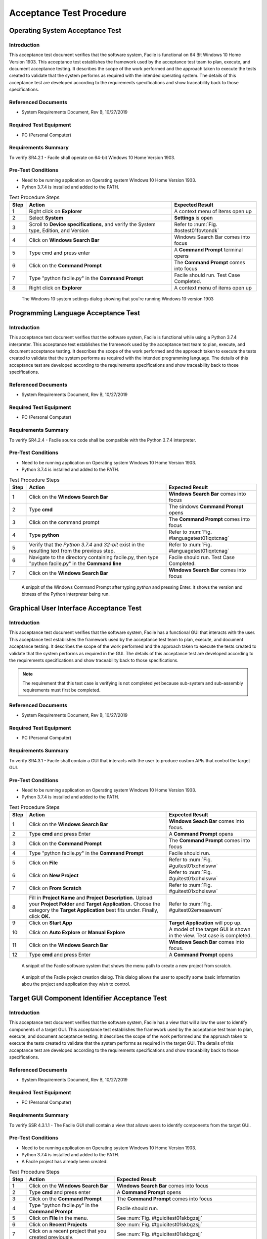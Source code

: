 
..
	This document has been auto generated by the test_procedure sphinx extension. Any changes to
	this file will be overwritten. DO NOT EDIT THIS FILE!


*************************
Acceptance Test Procedure
*************************


.. raw:: latex

	\newpage
	
----------------------------------------------------------------------------------------------------
Operating System Acceptance Test
----------------------------------------------------------------------------------------------------

============
Introduction
============

This acceptance test document verifies that the software system, Facile is functional on 64 Bit Windows 10 Home Version 1903.  This acceptance test establishes the framework used by the acceptance test team to plan, execute, and document acceptance testing.  It describes the scope of the work performed and the approach taken to execute the tests created to validate that the system performs as required with the intended operating system. The details of this acceptance test are developed according to the requirements specifications and show traceability back to those specifications.

====================
Referenced Documents
====================

- System Requirements Document, Rev B, 10/27/2019

=======================
Required Test Equipment
=======================

- PC (Personal Computer)

=========================
Requirements Summary
=========================

To verify SR4.2.1 - Facile shall operate on 64-bit Windows 10 Home Version 1903.

===================
Pre-Test Conditions
===================

- Need to be running application on Operating system Windows 10 Home Version 1903.
- Python 3.7.4 is installed and added to the PATH.

.. tabularcolumns:: |c|L|L|
.. table:: Test Procedure Steps

	+------+---------------------------------------------------------------------------------------+-----------------------------------------+
	| Step | Action                                                                                | Expected Result                         |
	+======+=======================================================================================+=========================================+
	|    1 | Right click on **Explorer**                                                           | A context menu of items open up         |
	+------+---------------------------------------------------------------------------------------+-----------------------------------------+
	|    2 | Select **System**                                                                     | **Settings** is open                    |
	+------+---------------------------------------------------------------------------------------+-----------------------------------------+
	|    3 | Scroll to **Device specifications,** and verify the System type, Edition, and Version | Refer to :num:`Fig. #ostest01fovtondk`  |
	+------+---------------------------------------------------------------------------------------+-----------------------------------------+
	|    4 | Click on **Windows Search Bar**                                                       | Windows Search Bar comes into focus     |
	+------+---------------------------------------------------------------------------------------+-----------------------------------------+
	|    5 | Type cmd and press enter                                                              | A **Command Prompt** terminal opens     |
	+------+---------------------------------------------------------------------------------------+-----------------------------------------+
	|    6 | Click on the **Command Prompt**                                                       | The **Command Prompt** comes into focus |
	+------+---------------------------------------------------------------------------------------+-----------------------------------------+
	|    7 | Type "python facile.py" in the **Command Prompt**                                     | Facile should run. Test Case Completed. |
	+------+---------------------------------------------------------------------------------------+-----------------------------------------+
	|    8 | Right click on **Explorer**                                                           | A context menu of items open up         |
	+------+---------------------------------------------------------------------------------------+-----------------------------------------+


.. _OStest01fOVtonDK:

.. figure:: ./images/OS_test_01.png
    :alt: The Windows 10 system settings dialog showing that you're running Windows 10 version 1903
    
    The Windows 10 system settings dialog showing that you're running Windows 10 version 1903
    

.. raw:: latex

	\newpage
	
----------------------------------------------------------------------------------------------------
Programming Language Acceptance Test
----------------------------------------------------------------------------------------------------

============
Introduction
============

This acceptance test document verifies that the software system, Facile is functional while using a Python 3.7.4 interpreter.  This acceptance test establishes the framework used by the acceptance test team to plan, execute, and document acceptance testing.  It describes the scope of the work performed and the approach taken to execute the tests created to validate that the system performs as required with the intended programming language. The details of this acceptance test are developed according to the requirements specifications and show traceability back to those specifications.

====================
Referenced Documents
====================

- System Requirements Document, Rev B, 10/27/2019

=======================
Required Test Equipment
=======================

- PC (Personal Computer)

=========================
Requirements Summary
=========================

To verify SR4.2.4 - Facile source code shall be compatible with the Python 3.7.4 interpreter.

===================
Pre-Test Conditions
===================

- Need to be running application on Operating system Windows 10 Home Version 1903.
- Python 3.7.4 is installed and added to the PATH.

.. tabularcolumns:: |c|L|L|
.. table:: Test Procedure Steps

	+------+------------------------------------------------------------------------------------------------------+----------------------------------------------+
	| Step | Action                                                                                               | Expected Result                              |
	+======+======================================================================================================+==============================================+
	|    1 | Click on the **Windows Search Bar**                                                                  | **Windows Search Bar** comes into focus      |
	+------+------------------------------------------------------------------------------------------------------+----------------------------------------------+
	|    2 | Type **cmd**                                                                                         | The sindows **Command Prompt** opens         |
	+------+------------------------------------------------------------------------------------------------------+----------------------------------------------+
	|    3 | Click on the command prompt                                                                          | The **Command Prompt** comes into focus      |
	+------+------------------------------------------------------------------------------------------------------+----------------------------------------------+
	|    4 | Type **python**                                                                                      | Refer to :num:`Fig. #languagetest01iqxtcnag` |
	+------+------------------------------------------------------------------------------------------------------+----------------------------------------------+
	|    5 | Verify that the *Python 3.7.4* and *32-bit* exist in the resulting text from the previous step.      | Refer to :num:`Fig. #languagetest01iqxtcnag` |
	+------+------------------------------------------------------------------------------------------------------+----------------------------------------------+
	|    6 | Navigate to the directory containing facile.py, then type "python facile.py" in the **Command line** | Facile should run. Test Case Completed.      |
	+------+------------------------------------------------------------------------------------------------------+----------------------------------------------+
	|    7 | Click on the **Windows Search Bar**                                                                  | **Windows Search Bar** comes into focus      |
	+------+------------------------------------------------------------------------------------------------------+----------------------------------------------+


.. _languagetest01iqXTcNaG:

.. figure:: ./images/language_test_01.png
    :alt: A snippit of the Windows Command Prompt after typing *python* and pressing Enter. It shows the version and bitness of the Python interpreter being run.
    
    A snippit of the Windows Command Prompt after typing *python* and pressing Enter. It shows the version and bitness of the Python interpreter being run.
    

.. raw:: latex

	\newpage
	
----------------------------------------------------------------------------------------------------
Graphical User Interface Acceptance Test
----------------------------------------------------------------------------------------------------

============
Introduction
============

This acceptance test document verifies that the software system, Facile has a functional GUI that interacts with the user.  This acceptance test establishes the framework used by the acceptance test team to plan, execute, and document acceptance testing.  It describes the scope of the work performed and the approach taken to execute the tests created to validate that the system performs as required in the GUI. The details of this acceptance test are developed according to the requirements specifications and show traceability back to those specifications.

.. note::
    The requirement that this test case is verifying is not completed yet because sub-system and sub-assembly requirements must first be completed.

====================
Referenced Documents
====================

- System Requirements Document, Rev B, 10/27/2019

=======================
Required Test Equipment
=======================

- PC (Personal Computer)

=========================
Requirements Summary
=========================

To verify SR4.3.1 - Facile shall contain a GUI that interacts with the user to produce custom APIs that control the target GUI.

===================
Pre-Test Conditions
===================

- Need to be running application on Operating system Windows 10 Home Version 1903.
- Python 3.7.4 is installed and added to the PATH.

.. tabularcolumns:: |c|L|L|
.. table:: Test Procedure Steps

	+------+---------------------------------------------------------------------------------------------------------------------------------------------------------------------------------------------------------+-------------------------------------------------------------------------+
	| Step | Action                                                                                                                                                                                                  | Expected Result                                                         |
	+======+=========================================================================================================================================================================================================+=========================================================================+
	|    1 | Click on the **Windows Search Bar**                                                                                                                                                                     | **Windows Seach Bar** comes into focus.                                 |
	+------+---------------------------------------------------------------------------------------------------------------------------------------------------------------------------------------------------------+-------------------------------------------------------------------------+
	|    2 | Type **cmd** and press Enter                                                                                                                                                                            | A **Command Prompt** opens                                              |
	+------+---------------------------------------------------------------------------------------------------------------------------------------------------------------------------------------------------------+-------------------------------------------------------------------------+
	|    3 | Click on the **Command Prompt**                                                                                                                                                                         | The **Command Prompt** comes into focus                                 |
	+------+---------------------------------------------------------------------------------------------------------------------------------------------------------------------------------------------------------+-------------------------------------------------------------------------+
	|    4 | Type "python facile.py" in the **Command Prompt**                                                                                                                                                       | Facile should run.                                                      |
	+------+---------------------------------------------------------------------------------------------------------------------------------------------------------------------------------------------------------+-------------------------------------------------------------------------+
	|    5 | Click on **File**                                                                                                                                                                                       | Refer to :num:`Fig. #guitest01xdhxlsww`                                 |
	+------+---------------------------------------------------------------------------------------------------------------------------------------------------------------------------------------------------------+-------------------------------------------------------------------------+
	|    6 | Click on **New Project**                                                                                                                                                                                | Refer to :num:`Fig. #guitest01xdhxlsww`                                 |
	+------+---------------------------------------------------------------------------------------------------------------------------------------------------------------------------------------------------------+-------------------------------------------------------------------------+
	|    7 | Click on **From Scratch**                                                                                                                                                                               | Refer to :num:`Fig. #guitest01xdhxlsww`                                 |
	+------+---------------------------------------------------------------------------------------------------------------------------------------------------------------------------------------------------------+-------------------------------------------------------------------------+
	|    8 | Fill in **Project Name** and **Project Description.** Upload your **Project Folder** and **Target Application.** Choose the category the **Target Application** best fits under. Finally, click **OK.** | Refer to :num:`Fig. #guitest02emeaawum`                                 |
	+------+---------------------------------------------------------------------------------------------------------------------------------------------------------------------------------------------------------+-------------------------------------------------------------------------+
	|    9 | Click on **Start App**                                                                                                                                                                                  | **Target Application** will pop up.                                     |
	+------+---------------------------------------------------------------------------------------------------------------------------------------------------------------------------------------------------------+-------------------------------------------------------------------------+
	|   10 | Click on **Auto Explore** or **Manual Explore**                                                                                                                                                         | A model of the target GUI is shown in the view. Test case is completed. |
	+------+---------------------------------------------------------------------------------------------------------------------------------------------------------------------------------------------------------+-------------------------------------------------------------------------+
	|   11 | Click on the **Windows Search Bar**                                                                                                                                                                     | **Windows Seach Bar** comes into focus.                                 |
	+------+---------------------------------------------------------------------------------------------------------------------------------------------------------------------------------------------------------+-------------------------------------------------------------------------+
	|   12 | Type **cmd** and press Enter                                                                                                                                                                            | A **Command Prompt** opens                                              |
	+------+---------------------------------------------------------------------------------------------------------------------------------------------------------------------------------------------------------+-------------------------------------------------------------------------+


.. _GUItest01xDHXlsww:

.. figure:: ./images/GUI_test_01.png
    :alt: A snippit of the Facile software system that shows the menu path to create a new project from scratch.
    
    A snippit of the Facile software system that shows the menu path to create a new project from scratch.
    


.. _GUItest02emEAAWum:

.. figure:: ./images/GUI_test_02.png
    :alt: A snippit of the Facile project creation dialog. This dialog allows the user to specify some basic information abou the project and application they wish to control.
    
    A snippit of the Facile project creation dialog. This dialog allows the user to specify some basic information abou the project and application they wish to control.
    

.. raw:: latex

	\newpage
	
----------------------------------------------------------------------------------------------------
Target GUI Component Identifier Acceptance Test
----------------------------------------------------------------------------------------------------

============
Introduction
============

This acceptance test document verifies that the software system, Facile has a view that will allow the user to identify components of a target GUI.  This acceptance test establishes the framework used by the acceptance test team to plan, execute, and document acceptance testing.  It describes the scope of the work performed and the approach taken to execute the tests created to validate that the system performs as required in the target GUI. The details of this acceptance test are developed according to the requirements specifications and show traceability back to those specifications.

====================
Referenced Documents
====================

- System Requirements Document, Rev B, 10/27/2019

=======================
Required Test Equipment
=======================

- PC (Personal Computer)

=========================
Requirements Summary
=========================

To verify SSR 4.3.1.1 - The Facile GUI shall contain a view that allows users to identify components from the target GUI.

===================
Pre-Test Conditions
===================

- Need to be running application on Operating system Windows 10 Home Version 1903.
- Python 3.7.4 is installed and added to the PATH.
- A Facile project has already been created.

.. tabularcolumns:: |c|L|L|
.. table:: Test Procedure Steps

	+------+--------------------------------------------------------+--------------------------------------------------------------------------------------+
	| Step | Action                                                 | Expected Result                                                                      |
	+======+========================================================+======================================================================================+
	|    1 | Click on the **Windows Search Bar**                    | **Windows Search Bar** comes into focus                                              |
	+------+--------------------------------------------------------+--------------------------------------------------------------------------------------+
	|    2 | Type **cmd** and press enter                           | A **Command Prompt** opens                                                           |
	+------+--------------------------------------------------------+--------------------------------------------------------------------------------------+
	|    3 | Click on the **Command Prompt**                        | The **Command Prompt** comes into focus                                              |
	+------+--------------------------------------------------------+--------------------------------------------------------------------------------------+
	|    4 | Type "python facile.py" in the **Command Prompt**      | Facile should run.                                                                   |
	+------+--------------------------------------------------------+--------------------------------------------------------------------------------------+
	|    5 | Click on **File** in the menu.                         | See :num:`Fig. #tguicitest01skbgzsjj`                                                |
	+------+--------------------------------------------------------+--------------------------------------------------------------------------------------+
	|    6 | Click on **Recent Projects**                           | See :num:`Fig. #tguicitest01skbgzsjj`                                                |
	+------+--------------------------------------------------------+--------------------------------------------------------------------------------------+
	|    7 | Click on a recent project that you created previously. | See :num:`Fig. #tguicitest01skbgzsjj`                                                |
	+------+--------------------------------------------------------+--------------------------------------------------------------------------------------+
	|    8 | Click on **Start App**                                 | **Target Application** will run.                                                     |
	+------+--------------------------------------------------------+--------------------------------------------------------------------------------------+
	|    9 | Click on **Auto Explore** or **Manual Explore**        | GUI is shown in the view with components highlighted in red. Test case is completed. |
	+------+--------------------------------------------------------+--------------------------------------------------------------------------------------+
	|   10 | Click on the **Windows Search Bar**                    | **Windows Search Bar** comes into focus                                              |
	+------+--------------------------------------------------------+--------------------------------------------------------------------------------------+


.. _TGUICItest01SKbgzsjj:

.. figure:: ./images/TGUICI_test_01.png
    :alt: A snippit of the Facile software system that shows the menu path to open an existing project.
    
    A snippit of the Facile software system that shows the menu path to open an existing project.
    

.. raw:: latex

	\newpage
	
----------------------------------------------------------------------------------------------------
Target GUI Behavior Mapper Acceptance Test
----------------------------------------------------------------------------------------------------

============
Introduction
============

This acceptance test document verifies that the software system, Facile has a GUI that contains a view that allows the users to specify 'Show/Hide' for relation between two components.  This acceptance test establishes the framework used by the acceptance test team to plan, execute, and document acceptance testing.  It describes the scope of the work performed and the approach taken to execute the tests created to validate that the system performs as required in the GUI. The details of this acceptance test are developed according to the requirements specifications and show traceability back to those specifications.

====================
Referenced Documents
====================

- System Requirements Document, Rev B, 10/27/2019

=======================
Required Test Equipment
=======================

- PC (Personal Computer)

=========================
Requirements Summary
=========================

To verify SSR 4.3.1.2 The Facile GUI shall contain a view that allows user to specify 'Show/Hide' relation between two components.

===================
Pre-Test Conditions
===================

- Need to be running application on Operating system Windows 10 Home Version 1903.
- Python 3.7.4 is installed and added to the PATH.
- A Facile project has already been created.

.. tabularcolumns:: |c|L|L|
.. table:: Test Procedure Steps

	+------+--------------------------------------------------------------------+---------------------------------------------------------------------------------------------+
	| Step | Action                                                             | Expected Result                                                                             |
	+======+====================================================================+=============================================================================================+
	|    1 | Click on the **Windows Search Bar**                                | **Windows Search Bar** comes into focus                                                     |
	+------+--------------------------------------------------------------------+---------------------------------------------------------------------------------------------+
	|    2 | Type **cmd** and press enter                                       | A **Command Prompt** opens                                                                  |
	+------+--------------------------------------------------------------------+---------------------------------------------------------------------------------------------+
	|    3 | Click on the **Command Prompt**                                    | The **Command Prompt** comes into focus                                                     |
	+------+--------------------------------------------------------------------+---------------------------------------------------------------------------------------------+
	|    4 | Type "python facile.py" in the **Command Prompt**                  | Facile should run.                                                                          |
	+------+--------------------------------------------------------------------+---------------------------------------------------------------------------------------------+
	|    5 | Click on **File** in the menu.                                     | Context menu of items will be shown                                                         |
	+------+--------------------------------------------------------------------+---------------------------------------------------------------------------------------------+
	|    6 | Click on **Recent Projects**                                       | Context menu of recent projects will be shown.                                              |
	+------+--------------------------------------------------------------------+---------------------------------------------------------------------------------------------+
	|    7 | Click on a recent project that you created previously.             | The selected project will be opened.                                                        |
	+------+--------------------------------------------------------------------+---------------------------------------------------------------------------------------------+
	|    8 | Click on **Start App**                                             | **Target Application** will open                                                            |
	+------+--------------------------------------------------------------------+---------------------------------------------------------------------------------------------+
	|    9 | Click on **Auto Explore** or **Manual Explore**                    | GUI is shown in the view with the selected component highlighted in red.                    |
	+------+--------------------------------------------------------------------+---------------------------------------------------------------------------------------------+
	|   10 | Click on the same button that you clicked on in the previous step. | **Observer** (and **Explorer**) will stop running.                                          |
	+------+--------------------------------------------------------------------+---------------------------------------------------------------------------------------------+
	|   11 | Click on **Add Behavior**                                          | Facile will enter the **ADD_VB** state and wait for the user to select 2 components.        |
	+------+--------------------------------------------------------------------+---------------------------------------------------------------------------------------------+
	|   12 | Click on 2 highlighted components that are shown in the view.      | an arrow will be drawn going from the first component to the second component.              |
	+------+--------------------------------------------------------------------+---------------------------------------------------------------------------------------------+
	|   13 | Select the new visibility behavior in the **project explorer**.    | The properties for the selected visibility behavior will be shown in the Properties editor. |
	+------+--------------------------------------------------------------------+---------------------------------------------------------------------------------------------+
	|   14 | Double click on the right column of the Reaction Type property.    | Options of **Show** or **Hide** will appear in the dropdown menu.                           |
	+------+--------------------------------------------------------------------+---------------------------------------------------------------------------------------------+
	|   15 | Click on **Shows** or **Hides**                                    | Reaction Type property is altered                                                           |
	+------+--------------------------------------------------------------------+---------------------------------------------------------------------------------------------+
	|   16 | Select any behavior in the **Project Explorer**                    | Reaction Type property iis changed in the **Project Explorer**. Test case is completed.     |
	+------+--------------------------------------------------------------------+---------------------------------------------------------------------------------------------+

.. raw:: latex

	\newpage
	
----------------------------------------------------------------------------------------------------
Project Overview Sidebar Acceptance Test
----------------------------------------------------------------------------------------------------

============
Introduction
============

This acceptance test document verifies that the software system, Facile has a GUI, that will have a view of all model components of the API project.  This acceptance test establishes the framework used by the acceptance test team to plan, execute, and document acceptance testing.  It describes the scope of the work performed and the approach taken to execute the tests created to validate that the system performs as required in the GUI. The details of this acceptance test are developed according to the requirements specifications and show traceability back to those specifications.

====================
Referenced Documents
====================

- System Requirements Document, Rev B, 10/27/2019

=======================
Required Test Equipment
=======================

- PC (Personal Computer)

=========================
Requirements Summary
=========================

To verify SSR 4.3.1.3 - The system shall contain a view that shows all model components of the API project.

===================
Pre-Test Conditions
===================

- Need to be running application on Operating system Windows 10 Home Version 1903.
- Python 3.7.4 is installed and added to the PATH.

.. tabularcolumns:: |c|L|L|
.. table:: Test Procedure Steps

	+------+---------------------------------------------------------------------------------------------------------------------------------------------------------------------------------------------------------+--------------------------------------------------------------------------------------------------------------+
	| Step | Action                                                                                                                                                                                                  | Expected Result                                                                                              |
	+======+=========================================================================================================================================================================================================+==============================================================================================================+
	|    1 | Click on the **Windows Search Bar**                                                                                                                                                                     | **Windows Seach Bar** comes into focus.                                                                      |
	+------+---------------------------------------------------------------------------------------------------------------------------------------------------------------------------------------------------------+--------------------------------------------------------------------------------------------------------------+
	|    2 | Type **cmd** and press Enter                                                                                                                                                                            | A **Command Prompt** opens                                                                                   |
	+------+---------------------------------------------------------------------------------------------------------------------------------------------------------------------------------------------------------+--------------------------------------------------------------------------------------------------------------+
	|    3 | Click on the **Command Prompt**                                                                                                                                                                         | The **Command Prompt** comes into focus                                                                      |
	+------+---------------------------------------------------------------------------------------------------------------------------------------------------------------------------------------------------------+--------------------------------------------------------------------------------------------------------------+
	|    4 | Type "python facile.py" in the **Command Prompt**                                                                                                                                                       | Facile should run.                                                                                           |
	+------+---------------------------------------------------------------------------------------------------------------------------------------------------------------------------------------------------------+--------------------------------------------------------------------------------------------------------------+
	|    5 | Click on **File**                                                                                                                                                                                       | Refer to :num:`Fig. #ostest01cltuuwie`                                                                       |
	+------+---------------------------------------------------------------------------------------------------------------------------------------------------------------------------------------------------------+--------------------------------------------------------------------------------------------------------------+
	|    6 | Click on **New Project**                                                                                                                                                                                | Refer to :num:`Fig. #ostest01cltuuwie`                                                                       |
	+------+---------------------------------------------------------------------------------------------------------------------------------------------------------------------------------------------------------+--------------------------------------------------------------------------------------------------------------+
	|    7 | Click on **From Scratch**                                                                                                                                                                               | Refer to :num:`Fig. #ostest01cltuuwie`                                                                       |
	+------+---------------------------------------------------------------------------------------------------------------------------------------------------------------------------------------------------------+--------------------------------------------------------------------------------------------------------------+
	|    8 | Fill in **Project Name** and **Project Description.** Upload your **Project Folder** and **Target Application.** Choose the category the **Target Application** best fits under. Finally, click **OK.** | Project is saved with the *.fcl* extension in the selected folder. Refer to :num:`Fig. #guitest02tjrkqwyj`   |
	+------+---------------------------------------------------------------------------------------------------------------------------------------------------------------------------------------------------------+--------------------------------------------------------------------------------------------------------------+
	|    9 | Click on **Start App**                                                                                                                                                                                  | **Target Application** will pop up.                                                                          |
	+------+---------------------------------------------------------------------------------------------------------------------------------------------------------------------------------------------------------+--------------------------------------------------------------------------------------------------------------+
	|   10 | Click on **Auto Explore** or **Manual Explore**                                                                                                                                                         | A model of the target GUI is shown in the view.                                                              |
	+------+---------------------------------------------------------------------------------------------------------------------------------------------------------------------------------------------------------+--------------------------------------------------------------------------------------------------------------+
	|   11 | In the left sidebar, expand **Project**, then expand **GUI Components**                                                                                                                                 | All of the GUI Components that make up the project are shown as a hierarchical view in the project explorer. |
	+------+---------------------------------------------------------------------------------------------------------------------------------------------------------------------------------------------------------+--------------------------------------------------------------------------------------------------------------+
	|   12 | Click on the **Windows Search Bar**                                                                                                                                                                     | **Windows Seach Bar** comes into focus.                                                                      |
	+------+---------------------------------------------------------------------------------------------------------------------------------------------------------------------------------------------------------+--------------------------------------------------------------------------------------------------------------+


.. _OStest01clTUUwiE:

.. figure:: ./images/OS_test_01.png
    :alt: The Windows 10 system settings dialog showing that you're running Windows 10 version 1903
    
    The Windows 10 system settings dialog showing that you're running Windows 10 version 1903
    


.. _GUItest02TJrKQwyJ:

.. figure:: ./images/GUI_test_02.png
    :alt: 
    
    
    

.. raw:: latex

	\newpage
	
----------------------------------------------------------------------------------------------------
Property Editor Panel Acceptance Test
----------------------------------------------------------------------------------------------------

============
Introduction
============

This acceptance test document verifies that the software system, Facile has a functional GUI that shall contain a view that allows the user to edit specific properties. The properties will be for any model components of the project that are selected by the user.  This acceptance test establishes the framework used by the acceptance test team to plan, execute, and document acceptance testing.  It describes the scope of the work performed and the approach taken to execute the tests created to validate that the system performs as required in the GUI. The details of this acceptance test are developed according to the requirements specifications and show traceability back to those specifications.

====================
Referenced Documents
====================

- System Requirements Document, Rev B, 10/27/2019

=======================
Required Test Equipment
=======================

- PC (Personal Computer)

=========================
Requirements Summary
=========================

To verify SRR 4.3.1.4 - The system shall contain a view that allows the user to edit specific properties for any model components in the project.

===================
Pre-Test Conditions
===================

- Need to be running application on Operating system Windows 10 Home Version 1903.
- Python 3.7.4 is installed and added to the PATH.
- A Facile project has already been created.

.. tabularcolumns:: |c|L|L|
.. table:: Test Procedure Steps

	+------+--------------------------------------------------------------------------------------------+--------------------------------------------------------------------------------------------+
	| Step | Action                                                                                     | Expected Result                                                                            |
	+======+============================================================================================+============================================================================================+
	|    1 | Click on the **Windows Search Bar**                                                        | **Windows Search Bar** comes into focus                                                    |
	+------+--------------------------------------------------------------------------------------------+--------------------------------------------------------------------------------------------+
	|    2 | Type **cmd** and press enter                                                               | A **Command Prompt** opens                                                                 |
	+------+--------------------------------------------------------------------------------------------+--------------------------------------------------------------------------------------------+
	|    3 | Click on the **Command Prompt**                                                            | The **Command Prompt** comes into focus                                                    |
	+------+--------------------------------------------------------------------------------------------+--------------------------------------------------------------------------------------------+
	|    4 | Type "python facile.py" in the **Command Prompt**                                          | Facile should run.                                                                         |
	+------+--------------------------------------------------------------------------------------------+--------------------------------------------------------------------------------------------+
	|    5 | Click on **File** in the menu.                                                             | Context menu of items will be shown                                                        |
	+------+--------------------------------------------------------------------------------------------+--------------------------------------------------------------------------------------------+
	|    6 | Click on **Recent Projects**                                                               | Context menu of recent projects will be shown.                                             |
	+------+--------------------------------------------------------------------------------------------+--------------------------------------------------------------------------------------------+
	|    7 | Click on a recent project that you created previously.                                     | The selected project will be opened.                                                       |
	+------+--------------------------------------------------------------------------------------------+--------------------------------------------------------------------------------------------+
	|    8 | Click on **Start App**                                                                     | **Target Application** will open                                                           |
	+------+--------------------------------------------------------------------------------------------+--------------------------------------------------------------------------------------------+
	|    9 | Click on **Auto Explore** or **Manual Explore**                                            | GUI is shown in the view with the selected component highlighted in red.                   |
	+------+--------------------------------------------------------------------------------------------+--------------------------------------------------------------------------------------------+
	|   10 | Click on a component in the **Target GUI Model Graphics View**                             | Highlighted component will have its properties shown in the **Property Editor** view.      |
	+------+--------------------------------------------------------------------------------------------+--------------------------------------------------------------------------------------------+
	|   11 | Click on a property in the **Property Editor** view                                        | The property will come into focus. Refer to :num:`Fig. #propertytest01leliwgdh`            |
	+------+--------------------------------------------------------------------------------------------+--------------------------------------------------------------------------------------------+
	|   12 | Edit the property value (If editable)                                                      | The value of the property is edited.                                                       |
	+------+--------------------------------------------------------------------------------------------+--------------------------------------------------------------------------------------------+
	|   13 | Select a different component and then select the one that had the *Name* property changed. | The *Name* of the component has been updated in the **Project Explorer**. Test is complete |
	+------+--------------------------------------------------------------------------------------------+--------------------------------------------------------------------------------------------+
	|   14 | Click on the **Windows Search Bar**                                                        | **Windows Search Bar** comes into focus                                                    |
	+------+--------------------------------------------------------------------------------------------+--------------------------------------------------------------------------------------------+


.. _propertytest01LElIWGDh:

.. figure:: ./images/property_test_01.png
    :alt: Shows the Facile software with the *Name* property selected. The *Name* property is always editable.
    
    Shows the Facile software with the *Name* property selected. The *Name* property is always editable.
    

.. raw:: latex

	\newpage
	
----------------------------------------------------------------------------------------------------
Project Settings Dialog Acceptance Test
----------------------------------------------------------------------------------------------------

============
Introduction
============

This acceptance test document verifies that the software system, Facile has a functional GUI that contains a dialog that will allow the user to edit the setting of a specified project.  This acceptance test establishes the framework used by the acceptance test team to plan, execute, and document acceptance testing.  It describes the scope of the work performed and the approach taken to execute the tests created to validate that the system performs as required in the GUI. The details of this acceptance test are developed according to the requirements specifications and show traceability back to those specifications.

====================
Referenced Documents
====================

- System Requirements Document, Rev B, 10/27/2019

=======================
Required Test Equipment
=======================

- PC (Personal Computer)

=========================
Requirements Summary
=========================

To verify SSR 4.3.1.5 - The Facile GUI shall contain a dialog that allows the user to edit project settings.

===================
Pre-Test Conditions
===================

- Need to be running application on Operating system Windows 10 Home Version 1903.
- Python 3.7.4 is installed and added to the PATH.
- A Facile project has already been created.

.. tabularcolumns:: |c|L|L|
.. table:: Test Procedure Steps

	+------+--------------------------------------------------------+---------------------------------------------------------+
	| Step | Action                                                 | Expected Result                                         |
	+======+========================================================+=========================================================+
	|    1 | Click on the **Windows Search Bar**                    | **Windows Search Bar** comes into focus                 |
	+------+--------------------------------------------------------+---------------------------------------------------------+
	|    2 | Type **cmd** and press enter                           | A **Command Prompt** opens                              |
	+------+--------------------------------------------------------+---------------------------------------------------------+
	|    3 | Click on the **Command Prompt**                        | The **Command Prompt** comes into focus                 |
	+------+--------------------------------------------------------+---------------------------------------------------------+
	|    4 | Type "python facile.py" in the **Command Prompt**      | Facile should run.                                      |
	+------+--------------------------------------------------------+---------------------------------------------------------+
	|    5 | Click on **File** in the menu.                         | Context menu of items will be shown                     |
	+------+--------------------------------------------------------+---------------------------------------------------------+
	|    6 | Click on **Recent Projects**                           | Context menu of recent projects will be shown.          |
	+------+--------------------------------------------------------+---------------------------------------------------------+
	|    7 | Click on a recent project that you created previously. | The selected project will be opened.                    |
	+------+--------------------------------------------------------+---------------------------------------------------------+
	|    8 | Click on **File** again                                | Context menu of items will be shown                     |
	+------+--------------------------------------------------------+---------------------------------------------------------+
	|    9 | Click on **Project Settings**                          | Refer to :num:`Fig. #settingstest01eszsulrj`            |
	+------+--------------------------------------------------------+---------------------------------------------------------+
	|   10 | Edit any project setting and click on **Save**         | Project setting is edited and saved.                    |
	+------+--------------------------------------------------------+---------------------------------------------------------+
	|   11 | Close the project settings dialog.                     | The project settings dialog is closed.                  |
	+------+--------------------------------------------------------+---------------------------------------------------------+
	|   12 | Open the project settings dialog again.                | The updated values should show. Test case is completed. |
	+------+--------------------------------------------------------+---------------------------------------------------------+
	|   13 | Click on the **Windows Search Bar**                    | **Windows Search Bar** comes into focus                 |
	+------+--------------------------------------------------------+---------------------------------------------------------+


.. _settingstest01eSZsUlrj:

.. figure:: ./images/settings_test_01.png
    :alt: Shows the Project Settings dialog.
    
    Shows the Project Settings dialog.
    

.. raw:: latex

	\newpage
	
----------------------------------------------------------------------------------------------------
Project File Extension Acceptance Test
----------------------------------------------------------------------------------------------------

============
Introduction
============

This acceptance test document verifies that the software system, Facile will have its project files saved with a .fcl extension.  This acceptance test establishes the framework used by the acceptance test team to plan, execute, and document acceptance testing.  It describes the scope of the work performed and the approach taken to execute the tests created to validate that the system performs as required in the GUI. The details of this acceptance test are developed according to the requirements specifications and show traceability back to those specifications.

====================
Referenced Documents
====================

- System Requirements Document, Rev B, 10/27/2019

=======================
Required Test Equipment
=======================

- PC (Personal Computer)

=========================
Requirements Summary
=========================

To verify SR4.2.1 - Facile shall operate on 64-bit Windows 10 Home Version 1903.

===================
Pre-Test Conditions
===================

- Need to be running application on Operating system Windows 10 Home Version 1903.
- Python 3.7.4 is installed and added to the PATH.

.. tabularcolumns:: |c|L|L|
.. table:: Test Procedure Steps

	+------+---------------------------------------------------------------------------------------------------------------------------------------------------------------------------------------------------------+--------------------------------------------------------------------------------------------------------------------------------------------------+
	| Step | Action                                                                                                                                                                                                  | Expected Result                                                                                                                                  |
	+======+=========================================================================================================================================================================================================+==================================================================================================================================================+
	|    1 | Click on the **Windows Search Bar**                                                                                                                                                                     | **Windows Seach Bar** comes into focus.                                                                                                          |
	+------+---------------------------------------------------------------------------------------------------------------------------------------------------------------------------------------------------------+--------------------------------------------------------------------------------------------------------------------------------------------------+
	|    2 | Type **cmd** and press Enter                                                                                                                                                                            | A **Command Prompt** opens                                                                                                                       |
	+------+---------------------------------------------------------------------------------------------------------------------------------------------------------------------------------------------------------+--------------------------------------------------------------------------------------------------------------------------------------------------+
	|    3 | Click on the **Command Prompt**                                                                                                                                                                         | The **Command Prompt** comes into focus                                                                                                          |
	+------+---------------------------------------------------------------------------------------------------------------------------------------------------------------------------------------------------------+--------------------------------------------------------------------------------------------------------------------------------------------------+
	|    4 | Type "python facile.py" in the **Command Prompt**                                                                                                                                                       | Facile should run.                                                                                                                               |
	+------+---------------------------------------------------------------------------------------------------------------------------------------------------------------------------------------------------------+--------------------------------------------------------------------------------------------------------------------------------------------------+
	|    5 | Click on **File**                                                                                                                                                                                       | Refer to :num:`Fig. #ostest01mebsdont`                                                                                                           |
	+------+---------------------------------------------------------------------------------------------------------------------------------------------------------------------------------------------------------+--------------------------------------------------------------------------------------------------------------------------------------------------+
	|    6 | Click on **New Project**                                                                                                                                                                                | Refer to :num:`Fig. #ostest01mebsdont`                                                                                                           |
	+------+---------------------------------------------------------------------------------------------------------------------------------------------------------------------------------------------------------+--------------------------------------------------------------------------------------------------------------------------------------------------+
	|    7 | Click on **From Scratch**                                                                                                                                                                               | Refer to :num:`Fig. #ostest01mebsdont`                                                                                                           |
	+------+---------------------------------------------------------------------------------------------------------------------------------------------------------------------------------------------------------+--------------------------------------------------------------------------------------------------------------------------------------------------+
	|    8 | Fill in **Project Name** and **Project Description.** Upload your **Project Folder** and **Target Application.** Choose the category the **Target Application** best fits under. Finally, click **OK.** | Project is saved with the *.fcl* extension in the selected folder. Refer to :num:`Fig. #guitest02faoxkqdm`                                       |
	+------+---------------------------------------------------------------------------------------------------------------------------------------------------------------------------------------------------------+--------------------------------------------------------------------------------------------------------------------------------------------------+
	|    9 | In the Windows taskbar, click on **File Explorer** and navigate to your project folder.                                                                                                                 | A variety of files are shown. The main file is the name of your project with the *.fcl* extension. Refer to :num:`Fig. #extensiontest01orhcklgb` |
	+------+---------------------------------------------------------------------------------------------------------------------------------------------------------------------------------------------------------+--------------------------------------------------------------------------------------------------------------------------------------------------+
	|   10 | Click on the **Windows Search Bar**                                                                                                                                                                     | **Windows Seach Bar** comes into focus.                                                                                                          |
	+------+---------------------------------------------------------------------------------------------------------------------------------------------------------------------------------------------------------+--------------------------------------------------------------------------------------------------------------------------------------------------+


.. _OStest01meBSDont:

.. figure:: ./images/OS_test_01.png
    :alt: 
    
    
    


.. _GUItest02fAoXKqDm:

.. figure:: ./images/GUI_test_02.png
    :alt: 
    
    
    


.. _extensiontest01orhCkLGb:

.. figure:: ./images/extension_test_01.png
    :alt: Shows the files in your project. The filenames in your project may differ, but the extensions should remain the same.
    
    Shows the files in your project. The filenames in your project may differ, but the extensions should remain the same.
    

.. raw:: latex

	\newpage
	
----------------------------------------------------------------------------------------------------
Project File Format Acceptance Test
----------------------------------------------------------------------------------------------------

============
Introduction
============

This acceptance test document verifies that the software system, Facile will have project files than be in a human-readable format such as JSON.  This acceptance test establishes the framework used by the acceptance test team to plan, execute, and document acceptance testing.  It describes the scope of the work performed and the approach taken to execute the tests created to validate that the system performs as required. The details of this acceptance test are developed according to the requirements specifications and show traceability back to those specifications.

====================
Referenced Documents
====================

- System Requirements Document, Rev B, 10/27/2019

=======================
Required Test Equipment
=======================

- PC (Personal Computer)

=========================
Requirements Summary
=========================

To verify SR 4.6.4 - Facile project files shall be in a human-readable format such as JSON.

===================
Pre-Test Conditions
===================

- Need to be running application on Operating system Windows 10 Home Version 1903.
- Python 3.7.4 is installed and added to the PATH.

.. tabularcolumns:: |c|L|L|
.. table:: Test Procedure Steps

	+------+---------------------------------------------------------------------------------------------------------------------------------------------------------------------------------------------------------+--------------------------------------------------------------------------------------------------------------------------------------------------+
	| Step | Action                                                                                                                                                                                                  | Expected Result                                                                                                                                  |
	+======+=========================================================================================================================================================================================================+==================================================================================================================================================+
	|    1 | Click on the **Windows Search Bar**                                                                                                                                                                     | **Windows Seach Bar** comes into focus.                                                                                                          |
	+------+---------------------------------------------------------------------------------------------------------------------------------------------------------------------------------------------------------+--------------------------------------------------------------------------------------------------------------------------------------------------+
	|    2 | Type **cmd** and press Enter                                                                                                                                                                            | A **Command Prompt** opens                                                                                                                       |
	+------+---------------------------------------------------------------------------------------------------------------------------------------------------------------------------------------------------------+--------------------------------------------------------------------------------------------------------------------------------------------------+
	|    3 | Click on the **Command Prompt**                                                                                                                                                                         | The **Command Prompt** comes into focus                                                                                                          |
	+------+---------------------------------------------------------------------------------------------------------------------------------------------------------------------------------------------------------+--------------------------------------------------------------------------------------------------------------------------------------------------+
	|    4 | Type "python facile.py" in the **Command Prompt**                                                                                                                                                       | Facile should run.                                                                                                                               |
	+------+---------------------------------------------------------------------------------------------------------------------------------------------------------------------------------------------------------+--------------------------------------------------------------------------------------------------------------------------------------------------+
	|    5 | Click on **File**                                                                                                                                                                                       | Refer to :num:`Fig. #ostest01pfrqilbc`                                                                                                           |
	+------+---------------------------------------------------------------------------------------------------------------------------------------------------------------------------------------------------------+--------------------------------------------------------------------------------------------------------------------------------------------------+
	|    6 | Click on **New Project**                                                                                                                                                                                | Refer to :num:`Fig. #ostest01pfrqilbc`                                                                                                           |
	+------+---------------------------------------------------------------------------------------------------------------------------------------------------------------------------------------------------------+--------------------------------------------------------------------------------------------------------------------------------------------------+
	|    7 | Click on **From Scratch**                                                                                                                                                                               | Refer to :num:`Fig. #ostest01pfrqilbc`                                                                                                           |
	+------+---------------------------------------------------------------------------------------------------------------------------------------------------------------------------------------------------------+--------------------------------------------------------------------------------------------------------------------------------------------------+
	|    8 | Fill in **Project Name** and **Project Description.** Upload your **Project Folder** and **Target Application.** Choose the category the **Target Application** best fits under. Finally, click **OK.** | Project is saved with the *.fcl* extension in the selected folder. Refer to :num:`Fig. #guitest02muezrlre`                                       |
	+------+---------------------------------------------------------------------------------------------------------------------------------------------------------------------------------------------------------+--------------------------------------------------------------------------------------------------------------------------------------------------+
	|    9 | In the Windows taskbar, click on **File Explorer** and navigate to your project folder.                                                                                                                 | A variety of files are shown. The main file is the name of your project with the *.fcl* extension. Refer to :num:`Fig. #extensiontest01bnmvrtzm` |
	+------+---------------------------------------------------------------------------------------------------------------------------------------------------------------------------------------------------------+--------------------------------------------------------------------------------------------------------------------------------------------------+
	|   10 | Right click on the project file (*.fcl* extension) and select **Open with**. Select a text editor to open the file with.                                                                                | The content of the Project file is shown in human-readable format in the chosen text editor. Test case completed.                                |
	+------+---------------------------------------------------------------------------------------------------------------------------------------------------------------------------------------------------------+--------------------------------------------------------------------------------------------------------------------------------------------------+
	|   11 | Click on the **Windows Search Bar**                                                                                                                                                                     | **Windows Seach Bar** comes into focus.                                                                                                          |
	+------+---------------------------------------------------------------------------------------------------------------------------------------------------------------------------------------------------------+--------------------------------------------------------------------------------------------------------------------------------------------------+


.. _OStest01PfRQILbC:

.. figure:: ./images/OS_test_01.png
    :alt: The Windows 10 system settings dialog showing that you're running Windows 10 version 1903
    
    The Windows 10 system settings dialog showing that you're running Windows 10 version 1903
    


.. _GUItest02muEzRlre:

.. figure:: ./images/GUI_test_02.png
    :alt: 
    
    
    


.. _extensiontest01BnmvRtZm:

.. figure:: ./images/extension_test_01.png
    :alt: 
    
    
    
